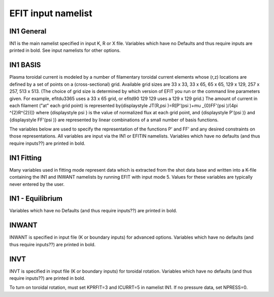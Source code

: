 EFIT input namelist
================================

IN1 General
---------------------------------------

IN1 is the main namelist specified in input K, R or X file.
Variables which have no Defaults and thus require inputs are printed in bold. 
See input namelists for other options.

.. csv-table:: IN1 general
   :file: tables/in1.csv
   :widths: 20, 100
   :header-rows: 1

IN1 BASIS
-----------------------------------------

Plasma toroidal current is modeled by a number of filamentary toroidal current elements 
whose (r,z) locations are defined by a set of points on a (cross-sectional) grid. 
Available grid sizes are 33 x 33, 33 x 65, 65 x 65, 129 x 129, 257 x 257, 513 x 513. 
(The choice of grid size is determined by which version of EFIT you run or the command line parameters given.
For example, efitdu3365 uses a 33 x 65 grid, or efitd90 129 129 uses a 129 x 129 grid.)
The amount of current in each filament ("at" each grid point) is represented 
by{\displaystyle JT(R,\psi )=R[P'(\psi )+\mu _{0}FF'(\psi )/(4\pi ^{2}R^{2})]} 
where {\displaystyle \psi } is the value of normalized flux at each grid point, 
and {\displaystyle P'(\psi )} and {\displaystyle FF'(\psi )} are represented by 
linear combinations of a small number of basis functions.

The variables below are used to specify the representation of the functions P' and FF' and 
any desired constraints on those representations. All variables are input via the IN1 or 
EFITIN namelists. Variables which have no defaults (and thus require inputs??) are printed 
in bold.

.. csv-table:: IN1 basis functions
   :file: tables/in1_basis.csv
   :widths: 20, 100
   :header-rows: 1

IN1 Fitting
----------------------------------------------------

Many variables used in fitting mode represent data which is extracted from the shot data
base and written into a K-file containing the IN1 and INWANT namelists by running EFIT 
with input mode 5. Values for these variables are typically never entered by the user.


.. csv-table:: IN1 fitting
   :file: tables/in1_fitting.csv
   :widths: 20, 100
   :header-rows: 1

IN1 - Equilibrium
--------------------------------------------------------

Variables which have no Defaults (and thus require inputs??) are printed in bold.

.. csv-table:: IN1 equilibirum
   :file: tables/in1_equilibrium.csv
   :widths: 20, 100
   :header-rows: 1

INWANT
------------------------------------------

INWANT is specified in input file (K or boundary inputs) for advanced options. Variables which have no defaults (and thus require inputs??) are printed in bold.

.. csv-table:: INWANT
   :file: tables/inwant.csv
   :widths: 20, 100
   :header-rows: 1


INVT 
----------------------------------------

INVT is specified in input file (K or boundary inputs) for toroidal rotation. Variables which have no defaults (and thus require inputs??) are printed in bold.

To turn on toroidal rotation, must set KPRFIT=3 and ICURRT=5 in namelist IN1. If no pressure data, set NPRESS=0.


.. csv-table:: INVT
   :file: tables/invt.csv
   :widths: 20, 100
   :header-rows: 1